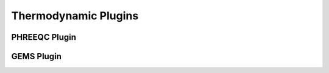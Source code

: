 Thermodynamic Plugins
=====================

PHREEQC Plugin
--------------

.. todo::

    Write about PHREEQC plugin.

GEMS Plugin
-----------

.. todo::

    Write about GEMS plugin.
